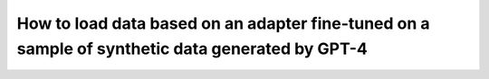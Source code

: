 How to load data based on an adapter fine-tuned on a sample of synthetic data generated by GPT-4
=========================================================================================================